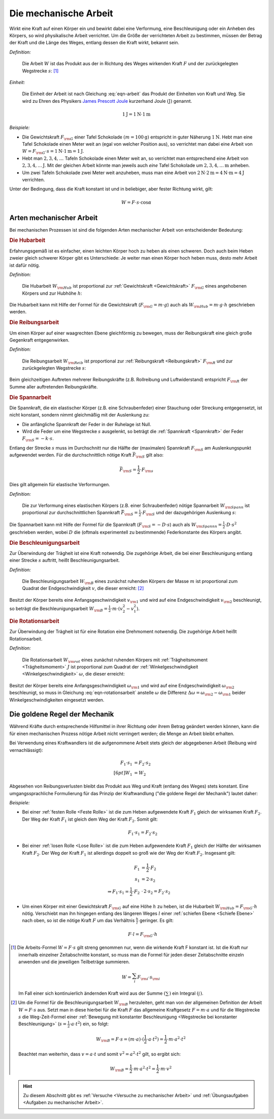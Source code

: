.. meta::
   :description: Mechanische Arbeit
   :keywords: Arbeit, Joule

.. index:: Arbeit
.. _Mechanische Arbeit:

Die mechanische Arbeit
======================

Wirkt eine Kraft auf einen Körper ein und bewirkt dabei eine Verformung, eine
Beschleunigung oder ein Anheben des Körpers, so wird physikalische Arbeit
verrichtet. Um die Größe der verrichteten Arbeit zu bestimmen, müssen der Betrag
der Kraft und die Länge des Weges, entlang dessen die Kraft wirkt, bekannt sein.

*Definition:*

    Die Arbeit :math:`W` ist das Produkt aus der in Richtung des Weges wirkenden
    Kraft :math:`F` und der zurückgelegten Wegstrecke :math:`s`: [#]_

.. math::
    :label: eqn-arbeit

    W = F \cdot s _{\rm{\parallel}}

.. Wenn \alpha Winkel zwischen Kraftrichtung und Wegrichtung :math:`(0 < \alpha < 90 \degree)`, so W = F \cdot s \cdot \cos{\alpha}

..
    Wenn Kraft nicht konstant, sondern Funktion des Weges s, und stehen
    gegebenenfalls Kraft und Weg im Winkel \alpha zueinander, so ist die Arbeit
    gleich dem Integral ueber :math:`F(s)`.

    .. math::

        W = \int_{s_1}^{s^2} F  \cdot  \cos{\alpha} \cdot \mathrm{d} s

    In einem F-S-Diagramm entspricht die verrichtete Arbeit der Flaeche
    unterhalb der Kurve von :math:`F(s)`.


*Einheit:*

    Die Einheit der Arbeit ist nach Gleichung :eq:`eqn-arbeit` das Produkt der
    Einheiten von Kraft und Weg. Sie wird zu Ehren des Physikers `James Prescott
    Joule <http://de.wikipedia.org/wiki/James_Prescott_Joule>`_ kurzerhand Joule
    :math:`\unit[]{(J)}` genannt.

.. math::

    \unit[1]{J} = \unit[1]{N } \cdot \unit[1]{m}

*Beispiele:*

* Die Gewichtskraft :math:`F _{\rm{G}}` einer Tafel Schokolade :math:`( m =
  \unit[100]{g})` entspricht in guter Näherung :math:`\unit[1]{N}`. Hebt man
  eine Tafel Schokolade einen Meter weit an (egal von welcher Position aus), so
  verrichtet man dabei eine Arbeit von :math:`W = F _{\rm{G}} \cdot s =
  \unit[1]{N} \cdot \unit[1]{m} = \unit[1]{J}`.

* Hebt man :math:`2, 3, 4, \ldots`  Tafeln Schokolade einen Meter weit an, so
  verrichtet man entsprechend eine Arbeit von :math:`\unit[2, 3, 4, \ldots]{J}`.
  Mit der gleichen Arbeit könnte man jeweils auch *eine* Tafel Schokolade um
  :math:`\unit[2, 3, 4, \ldots]{m}` anheben.

* Um zwei Tafeln Schokolade zwei Meter weit anzuheben, muss man eine Arbeit von
  :math:`\unit[2]{N} \cdot \unit[2]{m} = \unit[4]{N \cdot m} = \unit[4]{J}`
  verrichten.

Unter der Bedingung, dass die Kraft konstant ist und in beliebiger, aber fester
Richtung wirkt, gilt:

.. math::

    W = F \cdot s \cdot \cos{\alpha }


.. _Arten mechanischer Arbeit:

Arten mechanischer Arbeit
-------------------------

Bei mechanischen Prozessen ist sind die folgenden Arten mechanischer Arbeit von
entscheidender Bedeutung:

.. index::
    single: Arbeit; Hubarbeit
.. _Hubarbeit:

.. rubric:: Die Hubarbeit

Erfahrungsgemäß ist es einfacher, einen leichten Körper hoch zu heben als einen
schweren. Doch auch beim Heben zweier gleich schwerer Körper gibt es
Unterschiede: Je weiter man einen Körper hoch heben muss, desto mehr Arbeit ist
dafür nötig.

*Definition:*

    Die Hubarbeit :math:`W _{\rm{Hub}}` ist proportional zur :ref:`Gewichtskraft
    <Gewichtskraft>` :math:`F _{\rm{ G}}` eines angehobenen Körpers und zur
    Hubhöhe :math:`h`:

.. math::
    :label: eqn-hubarbeit

    W _{\rm{Hub}} = F _{\rm{G}} \cdot h

Die Hubarbeit kann mit Hilfe der Formel für die Gewichtskraft (:math:`F _{\rm{G}} = m
\cdot g`) auch als :math:`W _{\rm{Hub}} = m \cdot g \cdot h` geschrieben werden.


.. index::
    single: Arbeit; Reibungsarbeit
.. _Reibungsarbeit:

.. rubric:: Die Reibungsarbeit

Um einen Körper auf einer waagrechten Ebene gleichförmig zu bewegen, muss der
Reibungskraft eine gleich große Gegenkraft entgegenwirken.

*Definition:*

    Die Reibungsarbeit :math:`W _{\rm{Reib}}` ist proportional zur
    :ref:`Reibungskraft <Reibungskraft>` :math:`F _{\rm{R}}` und zur
    zurückgelegten Wegstrecke :math:`s`:

.. math::
    :label: eqn-reibungsarbeit

    W _{\rm{Reib}} = F _{\rm{R}} \cdot s

Beim gleichzeitigen Auftreten mehrerer Reibungskräfte (z.B. Rollreibung und
Luftwiderstand) entspricht :math:`F _{\rm{R}}` der Summe aller auftretenden
Reibungskräfte.


.. index::
    single: Arbeit; Spannarbeit
.. _Spannarbeit:

.. rubric:: Die Spannarbeit

Die Spannkraft, die ein elastischer Körper (z.B. eine Schraubenfeder) einer
Stauchung oder Streckung entgegensetzt, ist nicht konstant, sondern nimmt
gleichmäßig mit der Auslenkung zu:

* Die anfängliche Spannkraft der Feder in der Ruhelage ist Null.
* Wird die Feder um eine Wegstrecke :math:`s` ausgelenkt, so beträgt die
  :ref:`Spannkraft <Spannkraft>` der Feder :math:`F _{\rm{S}} = -k \cdot s`.


Entlang der Strecke :math:`s` muss im Durchschnitt nur die Hälfte der
(maximalen) Spannkraft :math:`F _{\rm{S}}` am Auslenkungspunkt aufgewendet
werden. Für die durchschnittlich nötige Kraft :math:`\bar{F}_{\rm{S}}` gilt
also:

.. math::

    \bar{F} _{\rm{S}} = \frac{1}{2} \cdot F _{\rm{s}}

Dies gilt allgemein für elastische Verformungen.

*Definition:*

    Die zur Verformung eines elastischen Körpers (z.B. einer Schraubenfeder)
    nötige Spannarbeit :math:`W _{\rm{Spann}}` ist proportional zur
    durchschnittlichen Spannkraft :math:`\bar{F} _{\rm{S}} = \frac{1}{2} \cdot F
    _{\rm{S}}` und der dazugehörigen Auslenkung :math:`s`:

.. math::
    :label: eqn-spannarbeit

    W _{\rm{Spann}} = \bar{F} _{\rm{S}} \cdot s = \frac{1}{2} \cdot F _{\rm{S}} \cdot s

Die Spannarbeit kann mit Hilfe der Formel für die Spannkraft (:math:`F _{\rm{S}}
= - D \cdot s`) auch als :math:`W _{\rm{Spannn}} = \frac{1}{2} \cdot D \cdot
s^2` geschrieben werden, wobei :math:`D` die (oftmals experimentell zu
bestimmende) Federkonstante des Körpers angibt.


.. index::
    single: Arbeit; Beschleunigungsarbeit
.. _Beschleunigungsarbeit:

.. rubric:: Die Beschleunigungsarbeit

Zur Überwindung der Trägheit ist eine Kraft notwendig. Die zugehörige Arbeit,
die bei einer Beschleunigung entlang einer Strecke :math:`s`  auftritt, heißt
Beschleunigungsarbeit.

*Definition:*

    Die Beschleunigungsarbeit :math:`W _{\rm{B}}` eines zunächst ruhenden
    Körpers der Masse :math:`m` ist proportional zum Quadrat der
    Endgeschwindigkeit :math:`v`, die dieser erreicht: [#]_

.. math::
    :label: eqn-beschleunigungsarbeit

    W _{\rm{B}} = \frac{1}{2} \cdot m \cdot v^2

Besitzt der Körper bereits eine Anfangsgeschwindigkeit :math:`v _{\rm{1}}` und
wird auf eine Endgeschwindigkeit :math:`v _{\rm{2}}` beschleunigt, so beträgt
die Beschleunigungsarbeit :math:`W _{\rm{B}} = \frac{1}{2} \cdot m \cdot (v_2^2
- v_1^2)`.


.. index::
    single: Arbeit; Rotationsarbeit
.. _Rotationsarbeit:

.. rubric:: Die Rotationsarbeit

Zur Überwindung der Trägheit ist für eine Rotation eine Drehmoment notwendig.
Die zugehörige Arbeit heißt Rotationsarbeit.

*Definition:*

    Die Rotationsarbeit :math:`W _{\rm{rot}}` eines zunächst ruhenden Körpers
    mit :ref:`Trägheitsmoment <Trägheitsmoment>` :math:`J` ist proportional zum
    Quadrat der :ref:`Winkelgeschwindigkeit <Winkelgeschwindigkeit>`
    :math:`\omega`, die dieser erreicht:

.. math::
    :label: eqn-rotationsarbeit

    W _{\rm{rot}} = \frac{1}{2} \cdot J \cdot \omega^2

Besitzt der Körper bereits eine Anfangsgeschwindigkeit :math:`\omega _{\rm{1}}`
und wird auf eine Endgeschwindigkeit :math:`\omega _{\rm{2}}` beschleunigt, so
muss in Gleichung :eq:`eqn-rotationsarbeit` anstelle :math:`\omega` die
Differenz :math:`\Delta \omega = \omega _{\rm{2}} - \omega _{\rm{1}}` beider
Winkelgeschwindigkeiten eingesetzt werden.

.. Rotationsarbeit \Delta W _{\rm{rot}} = M \cdot \Delta \varphi = J \cdot \alpha \cdot \Delta \varphi
.. = J \cdot (\frac{\Delta \omega}{\Delta t}) \cdot \Delta \varphi
.. = J \cdot (\frac{1}{2} \cdot \frac{\Delta \varphi}{\Delta t^2}) \cdot \Delta \varphi
.. = J \cdot (\frac{1}{2} \cdot \frac{\Delta \varphi^2}{\Delta t^2})
.. = J \cdot \frac{1}{2} \cdot \omega^2


.. _Goldene Regel der Mechanik:

Die goldene Regel der Mechanik
------------------------------

Während Kräfte durch entsprechende Hilfsmittel in ihrer Richtung oder ihrem
Betrag geändert werden können, kann die für einen mechanischen Prozess nötige
Arbeit nicht verringert werden; die Menge an Arbeit bleibt erhalten.

Bei Verwendung eines Kraftwandlers ist die aufgenommene Arbeit stets gleich der
abgegebenen Arbeit (Reibung wird vernachlässigt):

.. math::

    F_1 \cdot s_1 &= F_2 \cdot s_2 \\[6pt]
    W_1 &= W_2

Abgesehen von Reibungsverlusten bleibt das Produkt aus Weg und Kraft (entlang
des Weges) stets konstant. Eine umgangssprachliche Formulierung für das Prinzip
der Kraftwandlung ("die goldene Regel der Mechanik") lautet daher:

.. centered:: "Was an Kraft eingespart wird, muss an Weg zugesetzt werden."

*Beispiele:*

* Bei einer :ref:`festen Rolle <Feste Rolle>` ist die zum Heben aufgewendete Kraft
  :math:`F_1` gleich der wirksamen Kraft :math:`F_2`. Der Weg der Kraft
  :math:`F_1` ist gleich dem Weg der Kraft :math:`F_2`. Somit gilt:

  .. math::

      F_1 \cdot s_1 = F_2 \cdot s_2

* Bei einer :ref:`losen Rolle <Lose Rolle>` ist die zum Heben aufgewendete Kraft
  :math:`F_1` gleich der Hälfte der wirksamen Kraft :math:`F_2`. Der Weg der
  Kraft :math:`F_1` ist allerdings doppelt so groß wie der Weg der Kraft
  :math:`F_2`. Insgesamt gilt:

  .. math::

      F_1 &= \frac{1}{2} \cdot F_2{\color{white}\ldots} \\
      s_1 &= 2 \cdot s_2 \\
      \Rightarrow F_1 \cdot s_1 = \frac{1}{2} \cdot F_2 &\, \cdot \, 2 \cdot s_2 = F_2 \cdot s_2

* Um einen Körper mit einer Gewichtskraft :math:`F _{\rm{G}}` auf eine Höhe
  :math:`h` zu heben, ist die Hubarbeit :math:`W _{\rm{Hub}} = F _{\rm{G}} \cdot
  h` nötig. Verschiebt man ihn hingegen entlang des längeren Weges :math:`l`
  einer :ref:`schiefen Ebene <Schiefe Ebene>` nach oben, so ist die nötige
  Kraft :math:`F` um das Verhältnis :math:`\frac{h}{l}` geringer. Es gilt:

  .. math::

      F \cdot l = F _{\rm{G}} \cdot h


.. raw:: html

    <hr />

.. only:: html

    .. rubric:: Anmerkungen:

.. [#] Die Arbeits-Formel :math:`W = F \cdot s` gilt streng genommen nur, wenn
    die wirkende Kraft F konstant ist. Ist die Kraft nur innerhalb einzelner
    Zeitabschnitte konstant, so muss man die Formel für jeden dieser
    Zeitabschnitte einzeln anwenden und die jeweiligen Teilbeträge summieren.

    .. math::

        W = \sum_{i}^{} F  _{\rm{i}} \cdot s _{\rm{i}}

    Im Fall einer sich kontinuierlich ändernden Kraft wird aus der Summe
    :math:`(\sum_{}^{})` ein Integral :math:`(\int_{}^{})`.

.. [#]  Um die Formel für die Beschleunigungsarbeit :math:`W _{\rm{B}}`
    herzuleiten, geht man von der allgemeinen Definition der Arbeit :math:`W = F
    \cdot s` aus. Setzt man in diese hierbei für die Kraft :math:`F` das
    allgemeine Kraftgesetz :math:`F = m \cdot a` und für die Wegstrecke
    :math:`s` die Weg-Zeit-Formel einer :ref:`Bewegung mit konstanter
    Beschleunigung <Wegstrecke bei konstanter Beschleunigung>` (:math:`s =
    \frac{1}{2} \cdot a \cdot t^2`) ein, so folgt:

    .. math::

        W _{\rm{B}} = F \cdot s =  (m \cdot a)  \cdot (\frac{1}{2} \cdot a \cdot
        t^2) = \frac{1}{2} \cdot m \cdot a^2 \cdot t^2

    Beachtet man weiterhin, dass :math:`v = a \cdot t` und somit :math:`v^2 =
    a^2 \cdot t^2` gilt, so ergibt sich:

    .. math::

        W _{\rm{B}} = \frac{1}{2} \cdot m \cdot a^2 \cdot t^2 = \frac{1}{2}
        \cdot m \cdot v^2

..  Alternative: a = \frac{v^2}{2 \cdot s} direkt einsetzen.

.. raw:: html

    <hr />

.. hint::

    Zu diesem Abschnitt gibt es :ref:`Versuche <Versuche zu mechanischer Arbeit>` und
    :ref:`Übungsaufgaben <Aufgaben zu mechanischer Arbeit>`.


